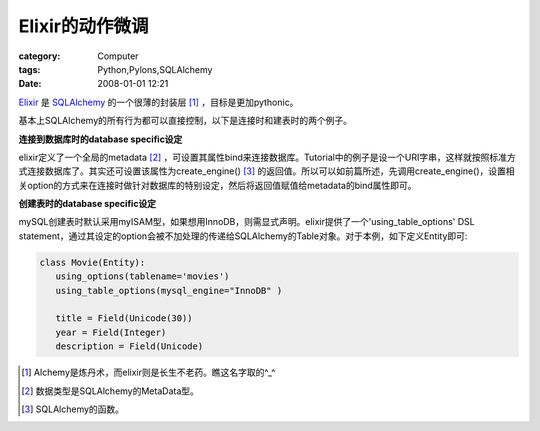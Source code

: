 ######################
Elixir的动作微调
######################
:category: Computer
:tags: Python,Pylons,SQLAlchemy
:date: 2008-01-01 12:21



`Elixir <http://elixir.ematia.de>`_ 是 `SQLAlchemy <http://www.sqlalchemy.org>`_  的一个很薄的封装层 [#]_ ，目标是更加pythonic。

基本上SQLAlchemy的所有行为都可以直接控制，以下是连接时和建表时的两个例子。

**连接到数据库时的database specific设定**

elixir定义了一个全局的metadata [#]_ ，可设置其属性bind来连接数据库。Tutorial中的例子是设一个URI字串，这样就按照标准方式连接数据库了。其实还可设置该属性为create_engine() [#]_ 的返回值。所以可以如前篇所述，先调用create_engine()，设置相关option的方式来在连接时做针对数据库的特别设定，然后将返回值赋值给metadata的bind属性即可。

**创建表时的database specific设定**

mySQL创建表时默认采用myISAM型，如果想用InnoDB，则需显式声明。elixir提供了一个'using_table_options' DSL statement，通过其设定的option会被不加处理的传递给SQLAlchemy的Table对象。对于本例，如下定义Entity即可:

.. code-block:: py

 class Movie(Entity):
    using_options(tablename='movies')
    using_table_options(mysql_engine="InnoDB" )

    title = Field(Unicode(30))
    year = Field(Integer)
    description = Field(Unicode)


.. [#] Alchemy是炼丹术，而elixir则是长生不老药。瞧这名字取的^_^
.. [#] 数据类型是SQLAlchemy的MetaData型。
.. [#] SQLAlchemy的函数。

